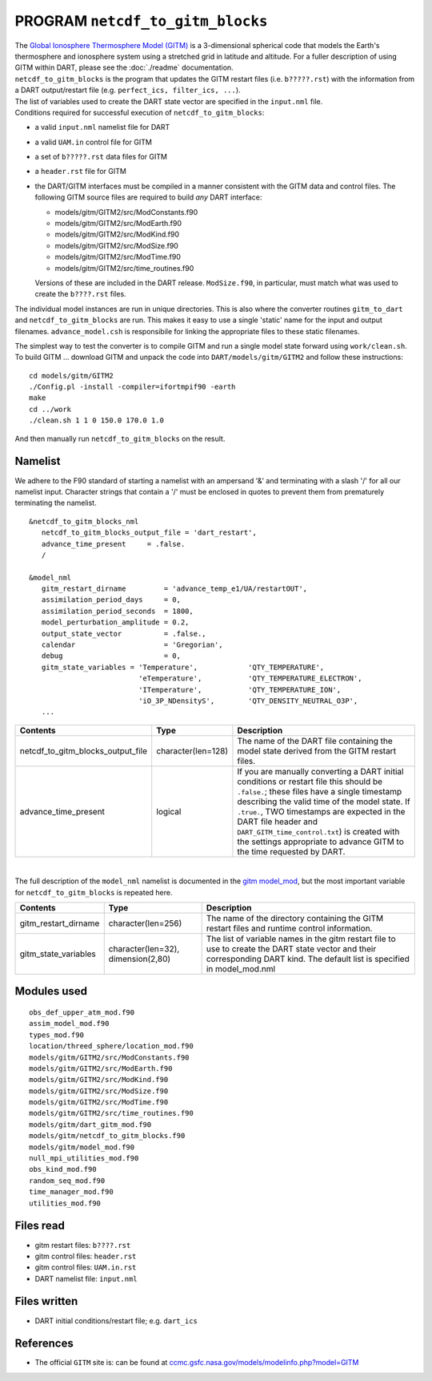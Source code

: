PROGRAM ``netcdf_to_gitm_blocks``
=================================

| The `Global Ionosphere Thermosphere Model (GITM) <http://ccmc.gsfc.nasa.gov/models/modelinfo.php?model=GITM>`__ is a
  3-dimensional spherical code that models the Earth's thermosphere and ionosphere system using a stretched grid in
  latitude and altitude. For a fuller description of using GITM within DART, please see the :doc:`./readme` documentation.
| ``netcdf_to_gitm_blocks`` is the program that updates the GITM restart files (i.e. ``b?????.rst``) with the
  information from a DART output/restart file (e.g. ``perfect_ics, filter_ics, ...``).
| The list of variables used to create the DART state vector are specified in the ``input.nml`` file.
| Conditions required for successful execution of ``netcdf_to_gitm_blocks``:

-  a valid ``input.nml`` namelist file for DART
-  a valid ``UAM.in`` control file for GITM
-  a set of ``b?????.rst`` data files for GITM
-  a ``header.rst`` file for GITM
-  the DART/GITM interfaces must be compiled in a manner consistent with the GITM data and control files. The following
   GITM source files are required to build *any* DART interface:

   -  models/gitm/GITM2/src/ModConstants.f90
   -  models/gitm/GITM2/src/ModEarth.f90
   -  models/gitm/GITM2/src/ModKind.f90
   -  models/gitm/GITM2/src/ModSize.f90
   -  models/gitm/GITM2/src/ModTime.f90
   -  models/gitm/GITM2/src/time_routines.f90

   Versions of these are included in the DART release. ``ModSize.f90``, in particular, must match what was used to
   create the ``b????.rst`` files.

The individual model instances are run in unique directories. This is also where the converter routines ``gitm_to_dart``
and ``netcdf_to_gitm_blocks`` are run. This makes it easy to use a single 'static' name for the input and output
filenames. ``advance_model.csh`` is responsibile for linking the appropriate files to these static filenames.

The simplest way to test the converter is to compile GITM and run a single model state forward using ``work/clean.sh``.
To build GITM ... download GITM and unpack the code into ``DART/models/gitm/GITM2`` and follow these instructions:

.. container:: unix

   ::

      cd models/gitm/GITM2
      ./Config.pl -install -compiler=ifortmpif90 -earth
      make
      cd ../work
      ./clean.sh 1 1 0 150.0 170.0 1.0 

   And then manually run ``netcdf_to_gitm_blocks`` on the result.

Namelist
--------

We adhere to the F90 standard of starting a namelist with an ampersand '&' and terminating with a slash '/' for all our
namelist input. Character strings that contain a '/' must be enclosed in quotes to prevent them from prematurely
terminating the namelist.

::

   &netcdf_to_gitm_blocks_nml
      netcdf_to_gitm_blocks_output_file = 'dart_restart',
      advance_time_present     = .false.
      /

   &model_nml
      gitm_restart_dirname         = 'advance_temp_e1/UA/restartOUT',
      assimilation_period_days     = 0,
      assimilation_period_seconds  = 1800,
      model_perturbation_amplitude = 0.2,
      output_state_vector          = .false.,
      calendar                     = 'Gregorian',
      debug                        = 0,
      gitm_state_variables = 'Temperature',            'QTY_TEMPERATURE',
                             'eTemperature',           'QTY_TEMPERATURE_ELECTRON',
                             'ITemperature',           'QTY_TEMPERATURE_ION',
                             'iO_3P_NDensityS',        'QTY_DENSITY_NEUTRAL_O3P',
      ...

+-----------------------------------+--------------------+-----------------------------------------------------------+
| Contents                          | Type               | Description                                               |
+===================================+====================+===========================================================+
| netcdf_to_gitm_blocks_output_file | character(len=128) | The name of the DART file containing the model state      |
|                                   |                    | derived from the GITM restart files.                      |
+-----------------------------------+--------------------+-----------------------------------------------------------+
| advance_time_present              | logical            | If you are manually converting a DART initial conditions  |
|                                   |                    | or restart file this should be ``.false.``; these files   |
|                                   |                    | have a single timestamp describing the valid time of the  |
|                                   |                    | model state. If ``.true.``, TWO timestamps are expected   |
|                                   |                    | in the DART file header and                               |
|                                   |                    | ``DART_GITM_time_control.txt``) is created with the       |
|                                   |                    | settings appropriate to advance GITM to the time          |
|                                   |                    | requested by DART.                                        |
+-----------------------------------+--------------------+-----------------------------------------------------------+

| 

The full description of the ``model_nml`` namelist is documented in the `gitm model_mod <readme.html#Namelist>`__,
but the most important variable for ``netcdf_to_gitm_blocks`` is repeated here.

+---------------------------------------+---------------------------------------+---------------------------------------+
| Contents                              | Type                                  | Description                           |
+=======================================+=======================================+=======================================+
| gitm_restart_dirname                  | character(len=256)                    | The name of the directory containing  |
|                                       |                                       | the GITM restart files and runtime    |
|                                       |                                       | control information.                  |
+---------------------------------------+---------------------------------------+---------------------------------------+
| gitm_state_variables                  | character(len=32),                    | The list of variable names in the     |
|                                       | dimension(2,80)                       | gitm restart file to use to create    |
|                                       |                                       | the DART state vector and their       |
|                                       |                                       | corresponding DART kind. The default  |
|                                       |                                       | list is specified in                  |
|                                       |                                       | model_mod.nml                         |
+---------------------------------------+---------------------------------------+---------------------------------------+

Modules used
------------

::

   obs_def_upper_atm_mod.f90
   assim_model_mod.f90
   types_mod.f90
   location/threed_sphere/location_mod.f90
   models/gitm/GITM2/src/ModConstants.f90
   models/gitm/GITM2/src/ModEarth.f90
   models/gitm/GITM2/src/ModKind.f90
   models/gitm/GITM2/src/ModSize.f90
   models/gitm/GITM2/src/ModTime.f90
   models/gitm/GITM2/src/time_routines.f90
   models/gitm/dart_gitm_mod.f90
   models/gitm/netcdf_to_gitm_blocks.f90
   models/gitm/model_mod.f90
   null_mpi_utilities_mod.f90
   obs_kind_mod.f90
   random_seq_mod.f90
   time_manager_mod.f90
   utilities_mod.f90

Files read
----------

-  gitm restart files: ``b????.rst``
-  gitm control files: ``header.rst``
-  gitm control files: ``UAM.in.rst``
-  DART namelist file: ``input.nml``

Files written
-------------

-  DART initial conditions/restart file; e.g. ``dart_ics``

References
----------

-  The official ``GITM`` site is: can be found at
   `ccmc.gsfc.nasa.gov/models/modelinfo.php?model=GITM <http://ccmc.gsfc.nasa.gov/models/modelinfo.php?model=GITM>`__
